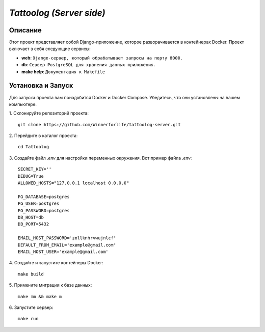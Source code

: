 `Tattoolog (Server side)`
=========================

Описание
---------

Этот проект представляет собой Django-приложение, которое разворачивается в контейнерах Docker. Проект включает в себя следующие сервисы:

- **web**: ``Django-сервер, который обрабатывает запросы на порту 8000.``
- **db**: ``Сервер PostgreSQL для хранения данных приложения.``
- **make help**: ``Документация к Makefile``

Установка и Запуск
-------------------

Для запуска проекта вам понадобится Docker и Docker Compose. Убедитесь, что они установлены на вашем компьютере.

1. Склонируйте репозиторий проекта:
::
    git clone https://github.com/Winnerforlife/tattoolog-server.git

2. Перейдите в каталог проекта:
::
    cd Tattoolog

3. Создайте файл `.env` для настройки переменных окружения. Вот пример файла `.env`:
::
    SECRET_KEY=''
    DEBUG=True
    ALLOWED_HOSTS="127.0.0.1 localhost 0.0.0.0"

    PG_DATABASE=postgres
    PG_USER=postgres
    PG_PASSWORD=postgres
    DB_HOST=db
    DB_PORT=5432

    EMAIL_HOST_PASSWORD='zollknhrvwujnlcf'
    DEFAULT_FROM_EMAIL='example@gmail.com'
    EMAIL_HOST_USER='example@gmail.com'

4. Создайте и запустите контейнеры Docker:
::
    make build

5. Примените миграции к базе данных:
::
    make mm && make m

6. Запустите сервер:
::
    make run
